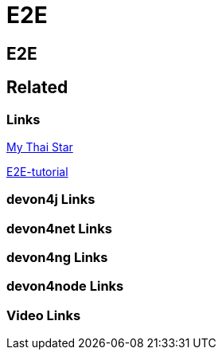 = E2E

[.directory]
== E2E

[.links-to-files]
== Related

[.common-links]
=== Links

<</website/pages/docs/master-my-thai-star.asciidoc_testing.html#master-my-thai-star.asciidoc_end-to-end.html#, My Thai Star>>

<<https://devonfw.com/website/pages/docs/master-mrchecker.asciidoc_tutorials.html#master-mrchecker.asciidoc_e2e-tutorials.html#, E2E-tutorial>>

[.devon4j-links]
=== devon4j Links

[.devon4net-links]
=== devon4net Links

[.devon4ng-links]
=== devon4ng Links

[.devon4node-links]
=== devon4node Links

[.videos-links]
=== Video Links

